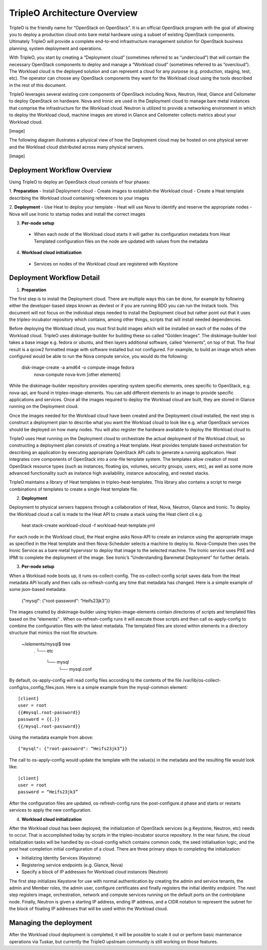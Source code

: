 TripleO Architecture Overview
================================

TripleO is the friendly name for “OpenStack on OpenStack”.  It is an official OpenStack program with the goal of allowing you to deploy a production cloud onto bare metal hardware using a subset of existing OpenStack components.  Ultimately TripleO will provide a complete end-to-end infrastructure management solution for OpenStack business planning, system deployment and operations.

With TripleO, you start by creating a “Deployment cloud” (sometimes referred to as “undercloud”) that will contain the necessary OpenStack components to deploy and manage a “Workload cloud” (sometimes referred to as “overcloud”).  The Workload cloud is the deployed solution and can represent a cloud for any purpose (e.g. production, staging, test, etc).  The operator can choose any OpenStack components they want for the Workload cloud using the tools described in the rest of this document.

TripleO leverages several existing core components of OpenStack including Nova, Neutron, Heat, Glance and Ceilometer to deploy OpenStack on hardware.  Nova and Ironic are used in the Deployment cloud to manage bare metal instances that comprise the infrastructure for the Workload cloud.  Neutron is utilized to provide a networking environment in which to deploy the Workload cloud, machine images are stored in Glance and Ceilometer collects metrics about your Workload cloud.

[image]

The following diagram illustrates a physical view of how the Deployment cloud may be hosted on one physical server and the Workload cloud distributed across many physical servers.

[image]

Deployment Workflow Overview
-----------------------------

Using TripleO to deploy an OpenStack cloud consists of four phases:


1. **Preparation**
- Install Deployment cloud
- Create images to establish the Workload cloud
- Create a Heat template describing the Workload cloud containing references to your images

2. **Deployment**
- Use Heat to deploy your template
- Heat will use Nova to identify and reserve the appropriate nodes
- Nova will use Ironic to startup nodes and install the correct images

3. **Per-node setup**
 - When each node of the Workload cloud starts it will gather its configuration metadata from Heat Templated configuration files on the node are updated with values from the metadata

4. **Workload cloud initialization**
 - Services on nodes of the Workload cloud are registered with Keystone


Deployment Workflow Detail
----------------------------

1. **Preparation**

The first step is to install the Deployment cloud. There are multiple ways this can be done, for example by following either the developer-based steps known as devtest or if you are running RDO you can run the Instack tools. This document will not focus on the individual steps needed to install the Deployment cloud but rather point out that it uses the tripleo-incubator repository which contains, among other things, scripts that will install needed dependencies.

Before deploying the Workload cloud, you must first build images which will be installed on each of the nodes of the Workload cloud.  TripleO uses diskimage-builder for building these so called “Golden Images”. The diskimage-builder tool takes a base image e.g. fedora or ubuntu, and then layers additional software, called “elements”, on top of that. The final result is a qcow2 formatted image with software installed but not configured. For example, to build an image which when configured would be able to run the Nova compute service, you would do the following:


    disk-image-create -a amd64 -o compute-image fedora \
        nova-compute nova-kvm [other elements]


While the diskimage-builder repository provides operating-system specific elements, ones specific to OpenStack, e.g. nova-api, are found in tripleo-image-elements.  You can add different elements to an image to provide specific applications and services.   Once all the images required to deploy the Workload cloud are built, they are stored in Glance running on the Deployment cloud.

Once the images needed for the Workload cloud have been created and the Deployment cloud installed, the next step is construct a deployment plan to describe what you want the Workload cloud to look like e.g. what OpenStack services should be deployed on how many nodes.  You will also register the hardware available to deploy the Workload cloud to.

TripleO uses Heat running on the Deployment cloud to orchestrate the actual deployment of the Workload cloud, so constructing a deployment plan consists of creating a Heat template. Heat provides template based orchestration for describing an application by executing appropriate OpenStack API calls to generate a running application.  Heat integrates core components of OpenStack into a one-file template system. The templates allow creation of most OpenStack resource types (such as instances, floating ips, volumes, security groups, users, etc), as well as some more advanced functionality such as instance high availability, instance autoscaling, and nested stacks.

TripleO maintains a library of Heat templates in tripleo-heat-templates.  This library also contains a script to merge combinations of templates to create a single Heat template file.


2. **Deployment**

Deployment to physical servers happens through a collaboration of Heat, Nova, Neutron, Glance and Ironic. To deploy the Workload cloud a call is made to the Heat API to create a stack using the Heat client cli e.g.

    heat stack-create workload-cloud -f workload-heat-template.yml

For each node in the Workload cloud, the Heat engine asks Nova-API to create an instance using the appropriate image as specified in the Heat template and then Nova-Scheduler selects a machine to deploy to.  Nova-Compute then uses the Ironic Service as a bare metal hypervisor to deploy that image to the selected machine.  The Ironic service uses PXE and IPMI to complete the deployment of the image. See Ironic’s “Understanding Baremetal Deployment” for further details.


3. **Per-node setup**

When a Workload node boots up, it runs os-collect-config.  The os-collect-config script saves data from the Heat metadata API locally and then calls os-refresh-config any time that metadata has changed.  Here is a simple example of some json-based metadata:

    {"mysql": {"root-password": “Heifs23jk3”}}


The images created by diskimage-builder using tripleo-image-elements contain directories of scripts and templated files based on the “elements” . When os-refresh-config runs it will execute those scripts and then call os-apply-config to combine the configuration files with the latest metadata.  The templated files are stored within elements in a directory structure that mimics the root file structure.

    ~/elements/mysql$ tree
        .
        └── etc
            └── mysql
                └── mysql.conf

By default, os-apply-config will read config files according to the contents of the file /var/lib/os-collect-config/os_config_files.json.  Here is a simple example from the mysql-common element:

::

    [client]
    user = root
    {{#mysql.root-password}}
    password = {{.}}
    {{/mysql.root-password}}

Using the metadata example from above:

::

    {"mysql": {"root-password": “Heifs23jk3”}}


The call to os-apply-config would update the template with the value(s) in the metadata and the resulting file would look like:

::

    [client]
    user = root
    password = “Heifs23jk3”

After the configuration files are updated, os-refresh-config runs the post-configure.d phase and starts or restarts services to apply the new configuration.

4. **Workload cloud initialization**

After the Workload cloud has been deployed, the initialization of OpenStack services (e.g Keystone, Neutron, etc) needs to occur. That is accomplished today by scripts in the tripleo-incubator source repository.   In the near future, the cloud initialization tasks will be handled by os-cloud-config which contains common code, the seed initialisation logic, and the post heat completion initial configuration of a cloud.  There are three primary steps to completing the initialization:

- Initializing Identity Services (Keystone)
- Registering service endpoints (e.g. Glance, Nova)
- Specify a block of IP addresses for Workload cloud instances (Neutron)

The first step initializes Keystone for use with normal authentication by creating the admin and service tenants, the admin and Member roles, the admin user, configure certificates and finally registers the initial identity endpoint.  The next step registers image, orchestration, network and compute services running on the default ports on the controlplane node.  Finally, Neutron is given a starting IP address, ending IP address, and a CIDR notation to represent the subnet for the block of floating IP addresses that will be used within the Workload cloud.


Managing the deployment
-------------------------

After the Workload cloud deployment is completed, it will be possible to scale it out or perform basic maintenance operations via Tuskar, but currently the TripleO upstream community is still working on those features.
